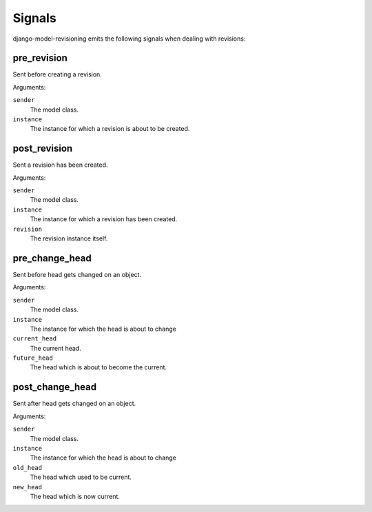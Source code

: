 Signals
=======

django-model-revisioning emits the following signals when dealing with revisions:


pre_revision
------------

.. data:: model_revisioning.signals.pre_save
   :module:

Sent before creating a revision.

Arguments:

``sender``
    The model class.

``instance``
    The instance for which a revision is about to be created.


post_revision
-------------

.. data:: model_revisioning.signals.post_save
   :module:

Sent a revision has been created.

Arguments:

``sender``
    The model class.

``instance``
    The instance for which a revision has been created.

``revision``
    The revision instance itself.


pre_change_head
---------------

.. data:: model_revisioning.signals.pre_change_head
   :module:

Sent before head gets changed on an object.

Arguments:

``sender``
    The model class.

``instance``
    The instance for which the head is about to change

``current_head``
    The current head.

``future_head``
    The head which is about to become the current.


post_change_head
----------------

.. data:: model_revisioning.signals.post_change_head
   :module:

Sent after head gets changed on an object.

Arguments:

``sender``
    The model class.

``instance``
    The instance for which the head is about to change

``old_head``
    The head which used to be current.

``new_head``
    The head which is now current.
